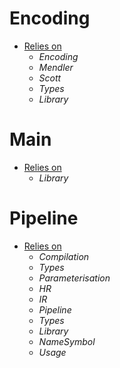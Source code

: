 * Encoding
- _Relies on_
  + [[Encoding]]
  + [[Mendler]]
  + [[Scott]]
  + [[Types]]
  + [[Library]]
* Main
- _Relies on_
  + [[Library]]
* Pipeline
- _Relies on_
  + [[Compilation]]
  + [[Types]]
  + [[Parameterisation]]
  + [[HR]]
  + [[IR]]
  + [[Pipeline]]
  + [[Types]]
  + [[Library]]
  + [[NameSymbol]]
  + [[Usage]]
